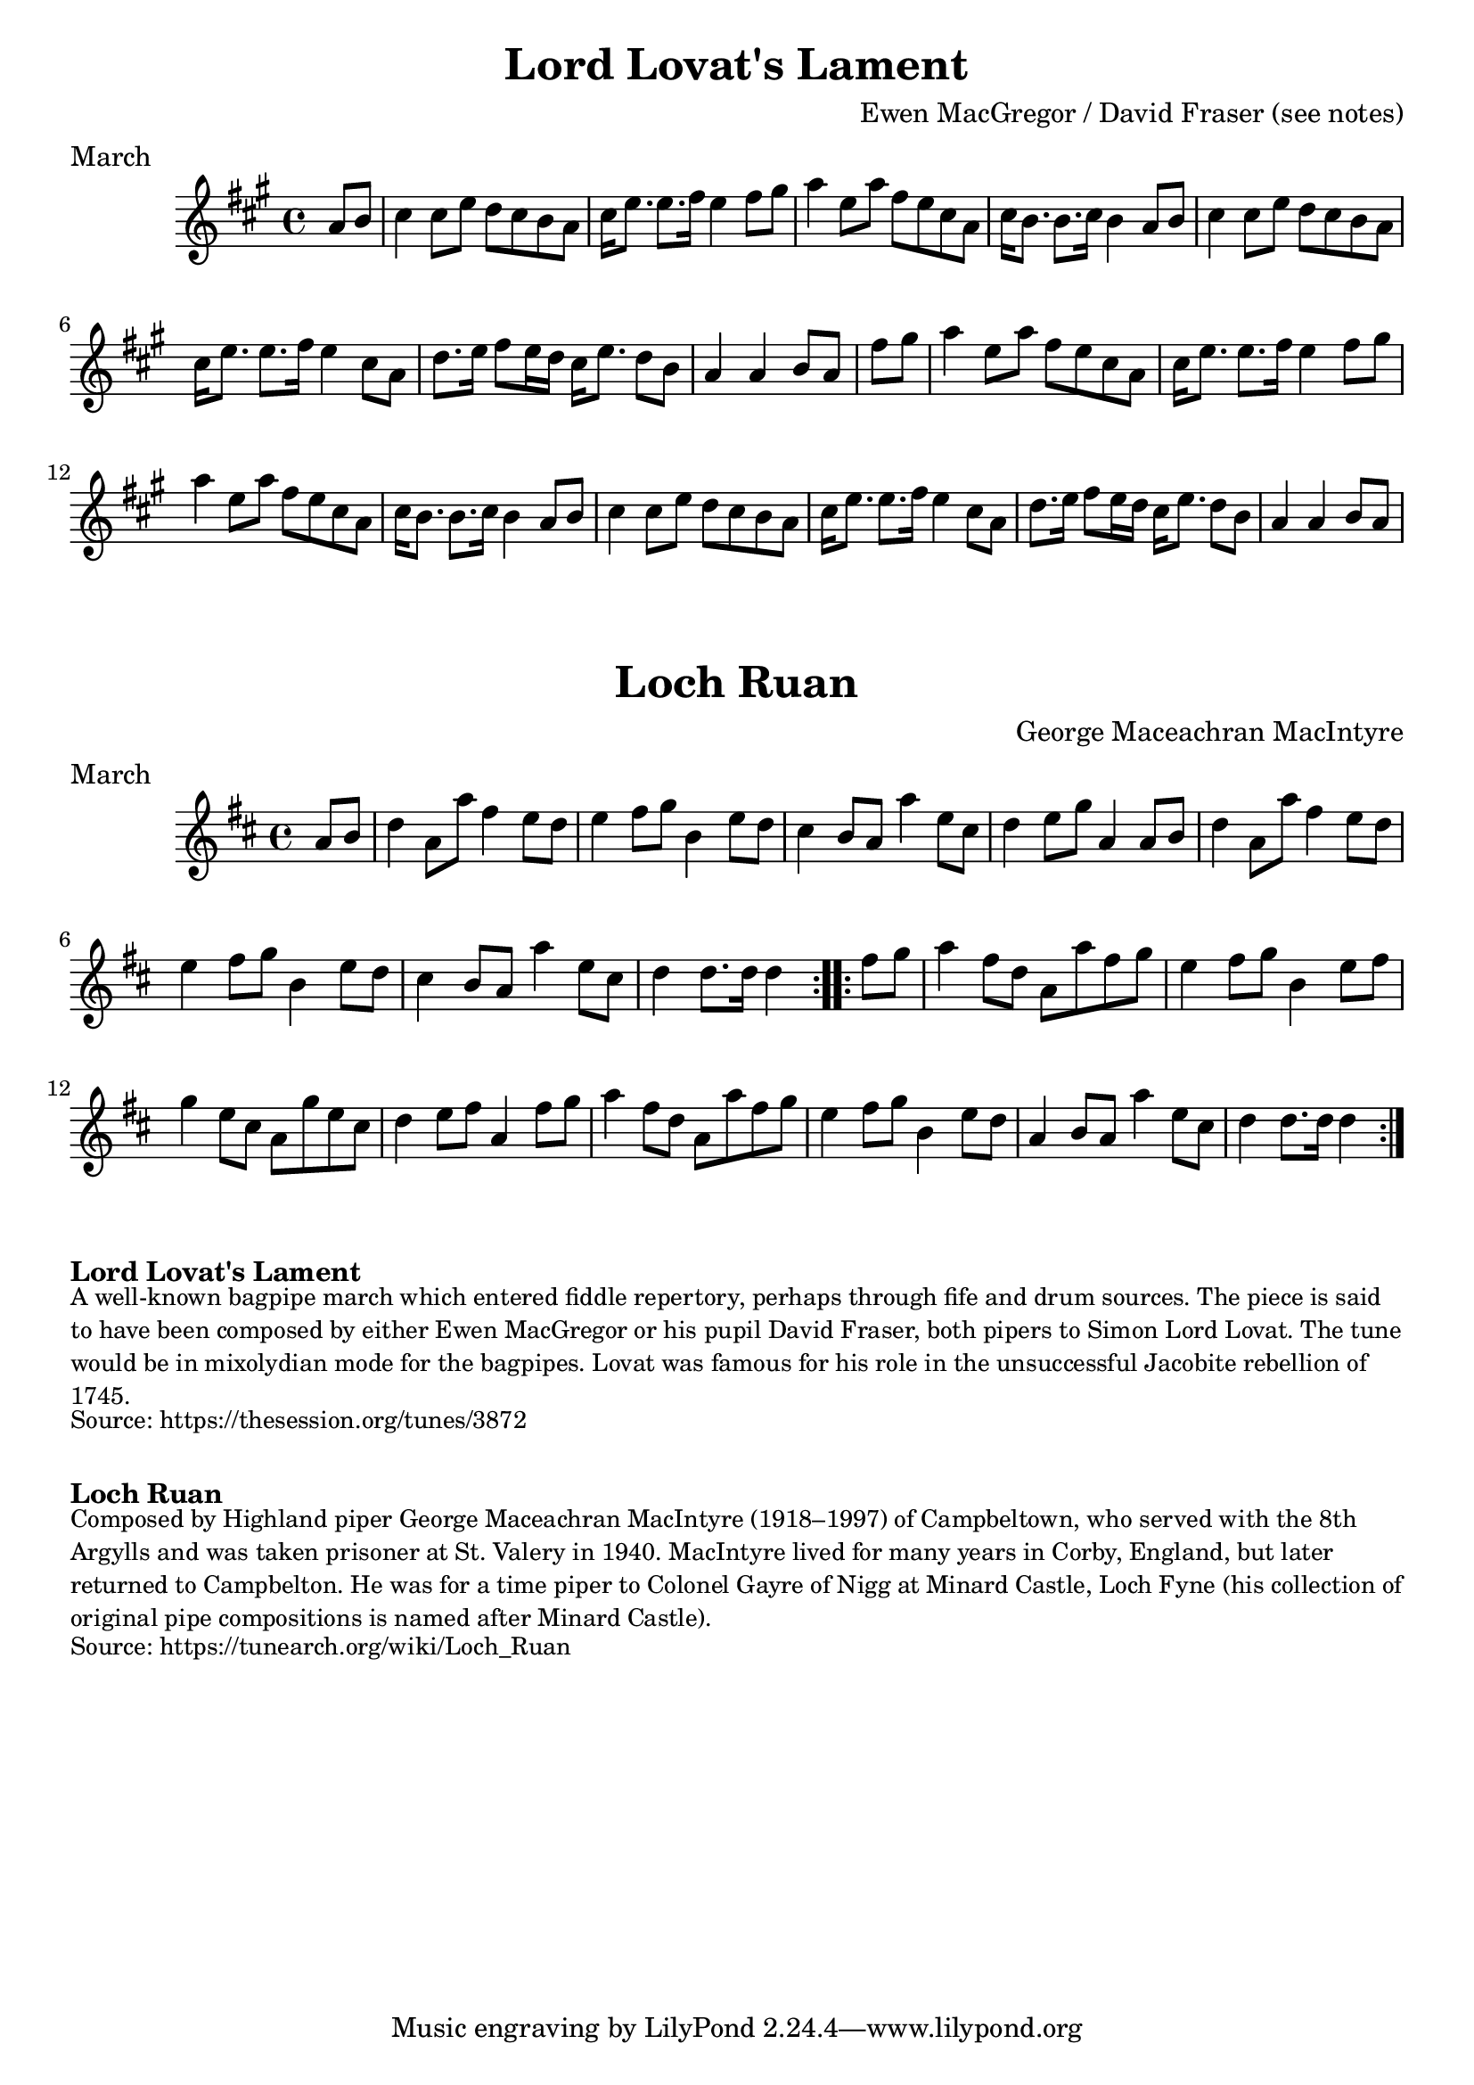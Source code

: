 \version "2.24.4"
\language "english"

\paper {
  print-all-headers = ##t
}


\score {
  \header {
    composer = "Ewen MacGregor / David Fraser (see notes)"
    meter = "March"
    origin = "Scotland"
    title = "Lord Lovat's Lament"
  }

  \relative c'' {
    \time 4/4
    \key a \major

    \partial 4 a8 b |
    cs4 cs8 e d cs b a |
    cs16 e8. e8. fs16 e4 fs8 gs |
    a4 e8 a fs e cs a |
    cs16 b8. b8. cs16 b4 a8 b |

    cs4 cs8 e d cs b a |
    cs16 e8. e8. fs16 e4 cs8 a |
    d8. e16 fs8 e16 d cs16 e8. d8 b |
    \partial 2. a4 a4 b8 a8 |

    \partial 4 fs'8 gs |
    a4 e8 a fs e cs a |
    cs16 e8. e8. fs16 e4 fs8 gs |
    a4 e8 a fs e cs a |
    cs16 b8. b8. cs16 b4 a8 b |

    % Back to A 2nd repeat
    cs4 cs8 e d cs b a |
    cs16 e8. e8. fs16 e4 cs8 a |
    d8. e16 fs8 e16 d cs16 e8. d8 b |
    \partial 2. a4 a4 b8 a8 |
  }
}


\score {
  \header {
    composer = "George Maceachran MacIntyre"
    meter = "March"
    origin = "Scotland"
    title = "Loch Ruan"
  }

  \relative c'' {
    \time 4/4
    \key d \major

    \repeat volta 2 {
      \partial 4 a8 b |
      d4 a8 a'8 fs4 e8 d8 |
      e4 fs8 g b,4 e8 d8 |
      cs4 b8 a a'4 e8 cs |
      d4 e8 g8 a,4 a8 b |
      d4 a8 a'8 fs4 e8 d8 |
      e4 fs8 g b,4 e8 d8 |
      cs4 b8 a a'4 e8 cs |
      \partial 2. d4 d8. d16 d4 |
    }

    \repeat volta 2 {
      \partial 4 fs8 g |
      a4 fs8 d a a' fs g |
      e4 fs8 g b,4 e8 fs |
      g4 e8 cs a g' e cs |
      d4 e8 fs a,4 fs'8 g |
      a4 fs8 d a a' fs g |
      e4 fs8 g b,4 e8 d |
      a4 b8 a a'4 e8 cs |
      \partial 2. d4 d8. d16 d4 |
    }
  }
}


\markup \bold { Lord Lovat's Lament }
\markup \smaller \wordwrap {
  A well-known bagpipe march which entered fiddle repertory, perhaps through fife and drum sources. The piece is said to have been composed by either Ewen MacGregor or his pupil David Fraser, both pipers to Simon Lord Lovat. The tune would be in mixolydian mode for the bagpipes. Lovat was famous for his role in the unsuccessful Jacobite rebellion of 1745.
}
\markup \smaller \wordwrap { Source: https://thesession.org/tunes/3872 }

\markup \vspace #1

\markup \bold { Loch Ruan }
\markup \smaller \wordwrap {
  Composed by Highland piper George Maceachran MacIntyre (1918–1997) of Campbeltown, who served with the 8th Argylls and was taken prisoner at St. Valery in 1940. MacIntyre lived for many years in Corby, England, but later returned to Campbelton. He was for a time piper to Colonel Gayre of Nigg at Minard Castle, Loch Fyne (his collection of original pipe compositions is named after Minard Castle).
}
\markup \smaller \wordwrap { Source: https://tunearch.org/wiki/Loch_Ruan }
